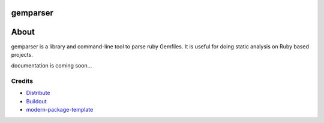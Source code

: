 gemparser
==========================

==============  ===============  =========  ============
VERSION         DOWNLOADS        TESTS      COVERAGE
==============  ===============  =========  ============
|pip version|   |pip downloads|  |.. image:: https://travis-ci.org/mfwarren/gemparser.svg
    :target: https://travis-ci.org/mfwarren/gemparser|   |coveralls|
==============  ===============  =========  ============

About
====

gemparser is a library and command-line tool to parse ruby Gemfiles.  It is
useful for doing static analysis on Ruby based projects.

documentation is coming soon...


Credits
-------

- `Distribute`_
- `Buildout`_
- `modern-package-template`_

.. _Buildout: http://www.buildout.org/
.. _Distribute: http://pypi.python.org/pypi/distribute
.. _`modern-package-template`: http://pypi.python.org/pypi/modern-package-template
